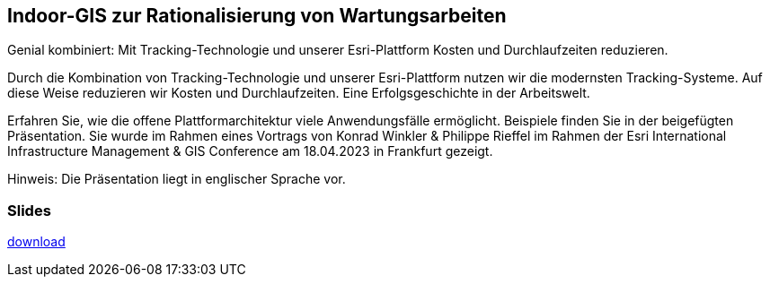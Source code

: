 :jbake-title: Indoor-GIS
:jbake-card: Indoor-GIS zur Rationalisierung von Wartungsarbeiten
:jbake-date: 2023-04-01
:jbake-type: post
:jbake-tags: Plattform
:jbake-status: published
:jbake-menu: Blog
:jbake-discussion: 1076
:jbake-author: Konrad Winkler, Philippe Rieffe
:icons: font
:source-highlighter: highlight.js
:jbake-teaser-image: topics/devops.png
ifndef::imagesdir[:imagesdir: ../../images]

== Indoor-GIS zur Rationalisierung von Wartungsarbeiten

Genial kombiniert: Mit Tracking-Technologie und unserer Esri-Plattform Kosten und Durchlaufzeiten reduzieren.

++++
<!-- teaser -->
++++

Durch die Kombination von Tracking-Technologie und unserer Esri-Plattform nutzen wir die modernsten Tracking-Systeme.
Auf diese Weise reduzieren wir Kosten und Durchlaufzeiten.
Eine Erfolgsgeschichte in der Arbeitswelt.

Erfahren Sie, wie die offene Plattformarchitektur viele Anwendungsfälle ermöglicht.
Beispiele finden Sie in der beigefügten Präsentation.
Sie wurde im Rahmen eines Vortrags von Konrad Winkler & Philippe Rieffel im Rahmen der Esri International Infrastructure Management & GIS Conference am 18.04.2023 in Frankfurt gezeigt.

Hinweis: Die Präsentation liegt in englischer Sprache vor.

=== Slides

https://www.dbsystel.de/resource/blob/10621498/fec800ef94e994a94c41bd67e80eb8c6/IMGIS_2023_Winkler_Rieffel-data-data.pdf[download]

